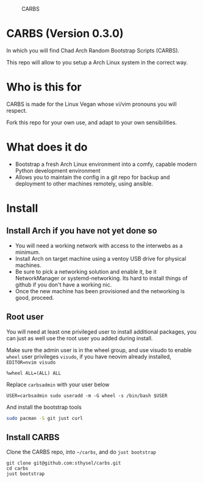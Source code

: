#+caption: CARBS
[[file:pics/carbs.jpg]]

* CARBS (Version 0.3.0)

In which you will find Chad Arch Random Bootstrap Scripts (CARBS).

This repo will allow to you setup a Arch Linux system in the correct way.

* Who is this for

CARBS is made for the Linux Vegan whose vi/vim pronouns you will respect.

Fork this repo for your own use, and adapt to your own sensibilities.

* What does it do

- Bootstrap a fresh Arch Linux environment into a comfy, capable modern
  Python development environment
- Allows you to maintain the config in a git repo for backup and deployment to
  other machines remotely, using ansible.


* Install
** Install Arch if you have not yet done so
- You will need a working network with access to the interwebs as a minimum.
- Install Arch on target machine using a ventoy USB drive for physical machines.
- Be sure to pick a networking solution and enable it, be it NetworkManager or
  systemd-networking. Its hard to install things of github if you don't have a
  working nic.
- Once the new machine has been provisioned and the networking is good, proceed.

** Root user
You will need at least one privileged user to install additional
packages, you can just as well use the root user you added during
install.

Make sure the admin user is in the wheel group, and use visudo to enable
=wheel= user privileges =visudo=, if you have neovim already installed,
=EDITOR=nvim visudo=

#+begin_example
%wheel ALL=(ALL) ALL
#+end_example

Replace =carbsadmin= with your user below

#+begin_example
USER=carbsadmin sudo useradd -m -G wheel -s /bin/bash $USER
#+end_example

And install the bootstrap tools

#+begin_src sh
sudo pacman -S git just curl
#+end_src

** Install CARBS
Clone the CARBS repo, into =~/carbs=, and do =just bootstrap=

#+begin_example
git clone git@github.com:sthysel/carbs.git
cd carbs
just bootstrap
#+end_example
